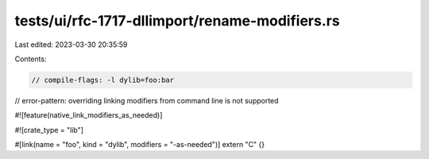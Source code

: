 tests/ui/rfc-1717-dllimport/rename-modifiers.rs
===============================================

Last edited: 2023-03-30 20:35:59

Contents:

.. code-block:: rs

    // compile-flags: -l dylib=foo:bar
// error-pattern: overriding linking modifiers from command line is not supported

#![feature(native_link_modifiers_as_needed)]

#![crate_type = "lib"]

#[link(name = "foo", kind = "dylib", modifiers = "-as-needed")]
extern "C" {}


